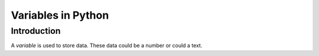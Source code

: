 Variables in Python
===================

Introduction
------------
A `variable` is used to store data.
These data could be a number or could a text.
